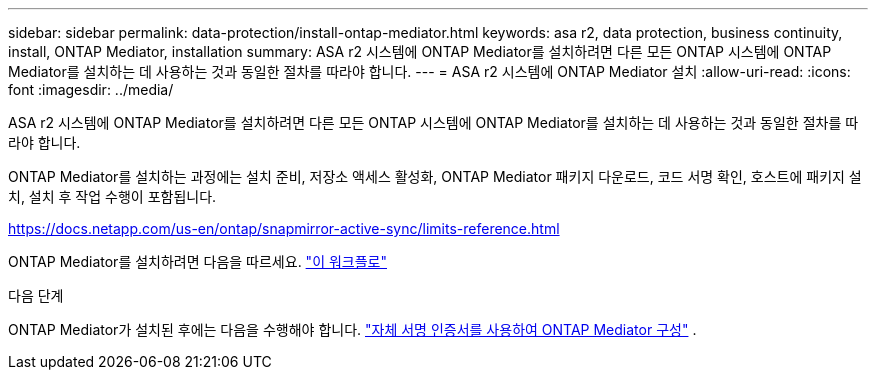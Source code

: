 ---
sidebar: sidebar 
permalink: data-protection/install-ontap-mediator.html 
keywords: asa r2, data protection, business continuity, install, ONTAP Mediator, installation 
summary: ASA r2 시스템에 ONTAP Mediator를 설치하려면 다른 모든 ONTAP 시스템에 ONTAP Mediator를 설치하는 데 사용하는 것과 동일한 절차를 따라야 합니다. 
---
= ASA r2 시스템에 ONTAP Mediator 설치
:allow-uri-read: 
:icons: font
:imagesdir: ../media/


[role="lead"]
ASA r2 시스템에 ONTAP Mediator를 설치하려면 다른 모든 ONTAP 시스템에 ONTAP Mediator를 설치하는 데 사용하는 것과 동일한 절차를 따라야 합니다.

ONTAP Mediator를 설치하는 과정에는 설치 준비, 저장소 액세스 활성화, ONTAP Mediator 패키지 다운로드, 코드 서명 확인, 호스트에 패키지 설치, 설치 후 작업 수행이 포함됩니다.

https://docs.netapp.com/us-en/ontap/snapmirror-active-sync/limits-reference.html[]

ONTAP Mediator를 설치하려면 다음을 따르세요. link:https://docs.netapp.com/us-en/ontap/mediator/workflow-summary.html["이 워크플로"^]

.다음 단계
ONTAP Mediator가 설치된 후에는 다음을 수행해야 합니다. link:configure-ontap-mediator.html["자체 서명 인증서를 사용하여 ONTAP Mediator 구성"] .

